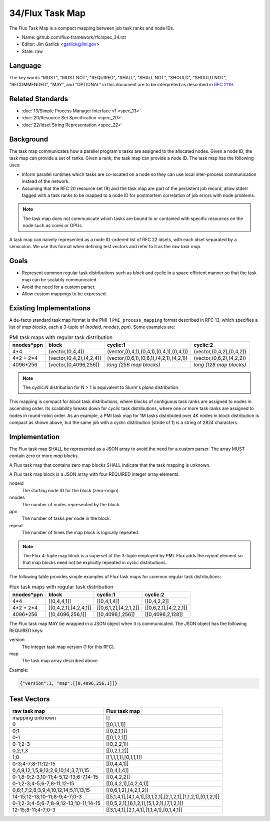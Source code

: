 .. github display
   GitHub is NOT the preferred viewer for this file. Please visit
   https://flux-framework.rtfd.io/projects/flux-rfc/en/latest/spec_34.html

################
34/Flux Task Map
################

The Flux Task Map is a compact mapping between job task ranks and node IDs.

- Name: github.com/flux-framework/rfc/spec_34.rst

- Editor: Jim Garlick <garlick@llnl.gov>

- State: raw

********
Language
********

The key words "MUST", "MUST NOT", "REQUIRED", "SHALL", "SHALL NOT", "SHOULD",
"SHOULD NOT", "RECOMMENDED", "MAY", and "OPTIONAL" in this document are to
be interpreted as described in `RFC 2119 <https://tools.ietf.org/html/rfc2119>`__.

*****************
Related Standards
*****************

- :doc:`13/Simple Process Manager Interface v1 <spec_13>`

- :doc:`20/Resource Set Specification <spec_20>`

- :doc:`22/Idset String Representation <spec_22>`

**********
Background
**********

The task map communicates how a parallel program's tasks are assigned to the
allocated nodes. Given a node ID, the task map can provide a set of ranks.
Given a rank, the task map can provide a node ID.  The task map has the
following uses:

- Inform parallel runtimes which tasks are co-located on a node so they can
  use local inter-process communication instead of the network.

- Assuming that the RFC 20 resource set (R) and the task map are part of the
  persistent job record, allow stderr tagged with a task ranks to be mapped to
  a node ID for postmortem correlation of job errors with node problems.

.. note::
  The task map does not communicate which tasks are bound to or contained with
  specific *resources* on the node such as cores or GPUs.

A task map can naively represented as a node ID-ordered list of RFC 22 idsets,
with each idset separated by a semicolon.  We use this format when defining
test vectors and refer to it as the *raw task map*.

*****
Goals
*****

- Represent common regular task distributions such as *block* and *cyclic*
  in a space efficient manner so that the task map can be scalably
  communicated.

- Avoid the need for a custom parser.

- Allow custom mappings to be expressed.

************************
Existing Implementations
************************

A de-facto standard task map format is the PMI-1 ``PMI_process_mapping`` format
described in RFC 13, which specifies a list of *map blocks*, each a 3-tuple
of (*nodeid*, *nnodes*, *ppn*).  Some examples are:

.. list-table:: PMI task maps with regular task distribution
   :header-rows: 1

   * - nnodes*ppn
     - block
     - cyclic:1
     - cyclic:2
   * - 4*4
     - (vector,(0,4,4))
     - (vector,(0,4,1),(0,4,1),(0,4,1),(0,4,1))
     - (vector,(0,4,2),(0,4,2))
   * - 4*2 + 2*4
     - (vector,(0,4,2),(4,2,4))
     - (vector,(0,6,1),(0,6,1),(4,2,1),(4,2,1))
     - (vector,(0,6,2),(4,2,2))
   * - 4096*256
     - (vector,(0,4096,256))
     - *long (256 map blocks)*
     - *long (128 map blocks)*

.. note::
  The cyclic:N distribution for N > 1 is equivalent to Slurm's *plane*
  distribution.

This mapping is compact for *block* task distributions, where blocks of
contiguous task ranks are assigned to nodes in ascending order.  Its
scalability breaks down for *cyclic* task distributions, where one or more
task ranks are assigned to nodes in round-robin order. As an example, a PMI
task map for 1M tasks distributed over 4K nodes in block distribution is
compact as shown above, but the same job with a cyclic distribution (stride
of 1) is a string of 2824 characters.

**************
Implementation
**************

The Flux task map SHALL be represented as a JSON array to avoid the need
for a custom parser.  The array MUST contain zero or more *map blocks*.

A Flux task map that contains zero map blocks SHALL indicate that the task
mapping is unknown.

A Flux task map block is a JSON array with four REQUIRED integer array
elements:

nodeid
  The starting node ID for the block (zero-origin).

nnodes
  The number of nodes represented by the block.

ppn
  The number of tasks per node in the block.

repeat
  The number of times the map block is logically repeated.

.. note::
  The Flux 4-tuple map block is a superset of the 3-tuple employed by PMI.
  Flux adds the *repeat* element so that map blocks need not be explicitly
  repeated in cyclic distributions.

The following table provides simple examples of Flux task maps
for common regular task distributions:

.. list-table:: Flux task maps with regular task distribution
   :header-rows: 1

   * - nnodes*ppn
     - block
     - cyclic:1
     - cyclic:2
   * - 4*4
     - [[0,4,4,1]]
     - [[0,4,1,4]]
     - [[0,4,2,2]]
   * - 4*2 + 2*4
     - [[0,4,2,1],[4,2,4,1]]
     - [[0,6,1,2],[4,2,1,2]]
     - [[0,6,2,1],[4,2,2,1]]
   * - 4096*256
     - [[0,4096,256,1]]
     - [[0,4096,1,256]]
     - [[0,4096,2,128]]

The Flux task map MAY be wrapped in a JSON object when it is communicated.
The JSON object has the following REQUIRED keys:

version
  The integer task map version (1 for this RFC).

map
  The task map array described above.

Example:

.. code:: json

  {"version":1, "map":[[0,4096,256,1]]}

************
Test Vectors
************

.. list-table::
   :header-rows: 1

   * - raw task map
     - Flux task map
   * - mapping unknown
     - []
   * - 0
     - [[0,1,1,1]]
   * - 0;1
     - [[0,2,1,1]]
   * - 0-1
     - [[0,1,2,1]]
   * - 0-1;2-3
     - [[0,2,2,1]]
   * - 0,2;1,3
     - [[0,2,1,2]]
   * - 1;0
     - [[1,1,1,1],[0,1,1,1]]
   * - 0-3;4-7;8-11;12-15
     - [[0,4,4,1]]
   * - 0,4,8,12;1,5,9,13;2,6,10,14;3,7,11,15
     - [[0,4,1,4]]
   * - 0-1,8-9;2-3,10-11;4-5,12-13;6-7,14-15
     - [[0,4,2,2]]
   * - 0-1;2-3;4-5;6-7;8-11;12-15
     - [[0,4,2,1],[4,2,4,1]]
   * - 0,6;1,7;2,8;3,9;4,10,12,14;5,11,13,15
     - [[0,6,1,2],[4,2,1,2]]
   * - 14-15;12-13;10-11;8-9;4-7;0-3
     - [[5,1,4,1],[4,1,4,1],[3,1,2,1],[2,1,2,1],[1,1,2,1],[0,1,2,1]]
   * - 0-1;2-3;4-5;6-7;8-9;12-13;10-11;14-15
     - [[0,5,2,1],[6,1,2,1],[5,1,2,1],[7,1,2,1]]
   * - 12-15;8-11;4-7;0-3
     - [[3,1,4,1],[2,1,4,1],[1,1,4,1],[0,1,4,1]]
